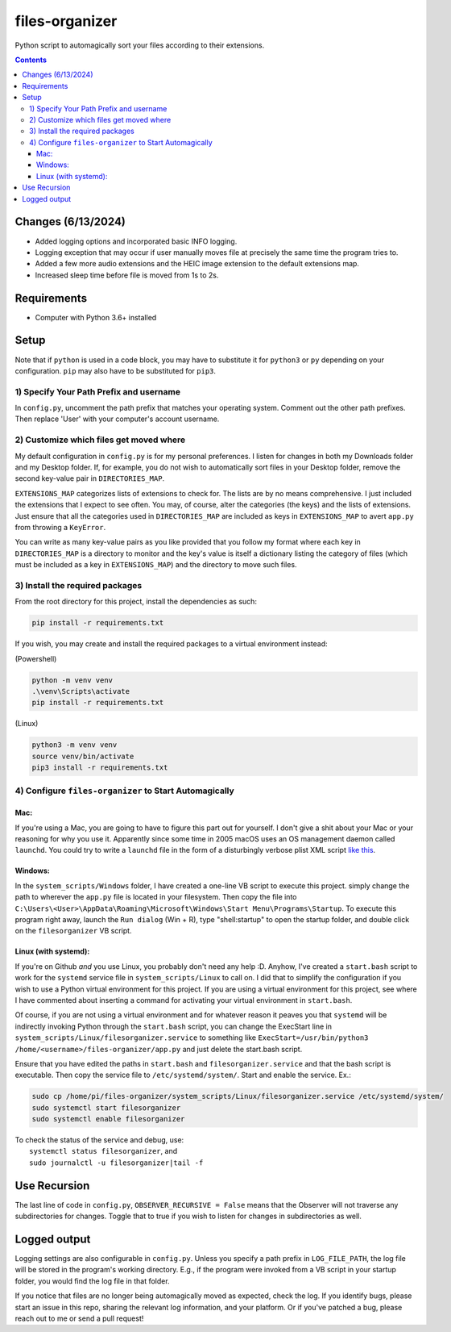 ****************
files-organizer
****************

Python script to automagically sort your files according to their extensions.


.. contents:: Contents


Changes (6/13/2024)
###################

- Added logging options and incorporated basic INFO logging.
- Logging exception that may occur if user manually moves file at precisely the same time the program tries to.
- Added a few more audio extensions and the HEIC image extension to the default extensions map.
- Increased sleep time before file is moved from 1s to 2s.


Requirements
############

- Computer with Python 3.6+ installed

Setup
#####


Note that if ``python`` is used in a code block, you may have to substitute it for ``python3``
or ``py`` depending on your configuration. ``pip`` may also have to be substituted for ``pip3``.


1) Specify Your Path Prefix and username
----------------------------------------

In ``config.py``, uncomment the path prefix that matches your operating system. Comment out the other
path prefixes. Then replace 'User' with your computer's account username.


2) Customize which files get moved where
----------------------------------------

My default configuration in ``config.py`` is for my personal preferences. I listen for changes in both
my Downloads folder and my Desktop folder. If, for example, you do not wish to automatically sort files
in your Desktop folder, remove the second key-value pair in ``DIRECTORIES_MAP``.

``EXTENSIONS_MAP`` categorizes lists of extensions to check for. The lists are by no means
comprehensive. I just included the extensions that I expect to see often. You may, of course, alter
the categories (the keys) and the lists of extensions. Just ensure that all the categories used in
``DIRECTORIES_MAP`` are included as keys in ``EXTENSIONS_MAP`` to avert ``app.py`` from throwing a
``KeyError``. 

You can write as many key-value pairs as you like provided that you follow my format where each key in
``DIRECTORIES_MAP`` is a directory to monitor and the key's value is itself a dictionary listing the category
of files (which must be included as a key in ``EXTENSIONS_MAP``) and the directory to move such files.


3) Install the required packages
--------------------------------

From the root directory for this project, install the dependencies as such:

.. code:: powershell

    pip install -r requirements.txt


If you wish, you may create and install the required packages to a virtual environment instead:

(Powershell)

.. code:: powershell

    python -m venv venv
    .\venv\Scripts\activate
    pip install -r requirements.txt

(Linux)

.. code:: bash

    python3 -m venv venv
    source venv/bin/activate
    pip3 install -r requirements.txt


4) Configure ``files-organizer`` to Start Automagically
-------------------------------------------------------

Mac:
====

If you're using a Mac, you are going to have to figure this part out for yourself. I don't give a shit about
your Mac or your reasoning for why you use it. Apparently since some time in 2005 macOS uses an OS management
daemon called ``launchd``. You could try to write a ``launchd`` file in the form of a disturbingly verbose
plist XML script `like this <https://davidhamann.de/2018/03/13/setting-up-a-launchagent-macos-cron/>`_.

Windows:
========

In the ``system_scripts/Windows`` folder, I have created a one-line VB script to execute this project. simply
change the path to wherever the ``app.py`` file is located in your filesystem. Then copy the file into
``C:\Users\<User>\AppData\Roaming\Microsoft\Windows\Start Menu\Programs\Startup``. To execute this program right
away, launch the ``Run dialog`` (Win + R), type "shell:startup" to open the startup folder, and double click on
the ``filesorganizer`` VB script.

Linux (with systemd):
=====================

If you're on Github *and* you use Linux, you probably don't need any help :D. Anyhow, I've created a ``start.bash``
script to work for the ``systemd`` service file in ``system_scripts/Linux`` to call on. I did that to simplify the
configuration if you wish to use a Python virtual environment for this project. If you are using a virtual environment
for this project, see where I have commented about inserting a command for activating your virtual environment in
``start.bash``.

Of course, if you are not using a virtual environment and for whatever reason it peaves you that ``systemd`` will be
indirectly invoking Python through the ``start.bash`` script, you can change the ExecStart line in
``system_scripts/Linux/filesorganizer.service`` to something like ``ExecStart=/usr/bin/python3 /home/<username>/files-organizer/app.py``
and just delete the start.bash script.

Ensure that you have edited the paths in ``start.bash`` and ``filesorganizer.service`` and that the bash script is
executable. Then copy the service file to ``/etc/systemd/system/``. Start and enable the service. Ex.:

.. code:: bash

    sudo cp /home/pi/files-organizer/system_scripts/Linux/filesorganizer.service /etc/systemd/system/
    sudo systemctl start filesorganizer
    sudo systemctl enable filesorganizer


| To check the status of the service and debug, use:
|  ``systemctl status filesorganizer``, and
|  ``sudo journalctl -u filesorganizer|tail -f``


Use Recursion
#############

The last line of code in ``config.py``, ``OBSERVER_RECURSIVE = False``
means that the Observer will not traverse any subdirectories for changes.
Toggle that to true if you wish to listen for changes in subdirectories
as well.

Logged output
#############

Logging settings are also configurable in ``config.py``. Unless you specify a path prefix in ``LOG_FILE_PATH``, the log file
will be stored in the program's working directory. E.g., if the program were invoked from a VB script in your startup folder,
you would find the log file in that folder.

If you notice that files are no longer being automagically moved as expected, check the log. If you identify bugs, please start
an issue in this repo, sharing the relevant log information, and your platform. Or if you've patched a bug, please reach out to
me or send a pull request!
